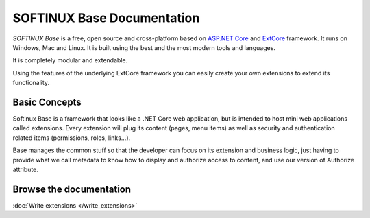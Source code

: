 SOFTINUX Base Documentation
###########################

*SOFTINUX Base* is a free, open source and cross-platform based on `ASP.NET Core <https://docs.microsoft.com/en-us/aspnet/core/>`_ and `ExtCore <http://extcore.net/>`_ framework.
It runs on Windows, Mac and Linux.
It is built using the best and the most modern tools and languages.

It is completely modular and extendable.

Using the features of the underlying ExtCore framework you can easily create your own extensions to extend its functionality.

Basic Concepts
**************
Softinux Base is a framework that looks like a .NET Core web application, but is intended to host mini web applications called extensions. Every extension will plug its content (pages, menu items) as well as security and authentication related items (permissions, roles, links...).

Base manages the common stuff so that the developer can focus on its extension and business logic, just having to provide what we call metadata to know how to display and authorize access to content, and use our version of Authorize attribute.

Browse the documentation
************************

:doc:`Write extensions </write_extensions>`
